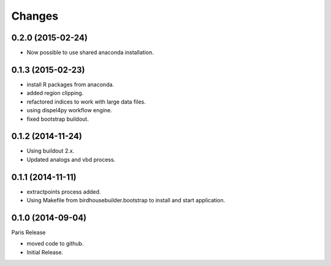 Changes
*******

0.2.0 (2015-02-24)
==================

* Now possible to use shared anaconda installation.

0.1.3 (2015-02-23)
==================

* install R packages from anaconda.
* added region clipping.
* refactored indices to work with large data files.
* using dispel4py workflow engine.
* fixed bootstrap buildout.

0.1.2 (2014-11-24)
==================

* Using buildout 2.x.
* Updated analogs and vbd process.

0.1.1 (2014-11-11)
==================

* extractpoints process added.
* Using Makefile from birdhousebuilder.bootstrap to install and start application.

0.1.0 (2014-09-04)
==================

Paris Release

* moved code to github.
* Initial Release.


